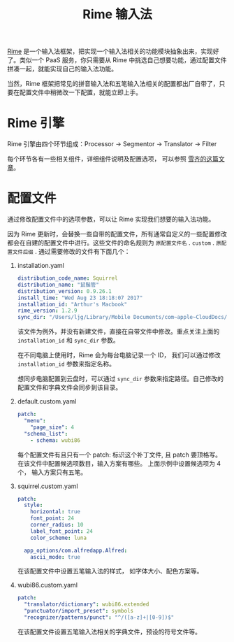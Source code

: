 #+title: Rime 输入法
#+options: toc:nil

[[http://rime.im/][Rime]] 是一个输入法框架，把实现一个输入法相关的功能模块抽象出来，实现好了。类似一个 PaaS 服务，你只需要从 Rime 中挑选自己想要功能，通过配置文件拼凑一起，就能实现自己的输入法功能。

当然，Rime 框架把常见的拼音输入法和五笔输入法相关的配置都出厂自带了，只要在配置文件中稍微改一下配置，就能立即上手。

* Rime 引擎

[[./images/rime_engine.jpg]]

Rime 引擎由四个环节组成：Processor → Segmentor → Translator → Filter

每个环节各有一些相关组件，详细组件说明及配置选项， 可以参照 [[https://github.com/LEOYoon-Tsaw/Rime_collections/blob/master/Rime_description.md][雪齐的这篇文章]]。

* 配置文件

通过修改配置文件中的选项参数，可以让 Rime 实现我们想要的输入法功能。

因为 Rime 更新时，会替换一些自带的配置文件，所有通常自定义的一些配置修改都会在自建的配置文件中进行。这些文件的命名规则为 =原配置文件名= . =custom= . =原配置文件后缀= .
通过需要修改的文件有下面几个：

1. installation.yaml
   #+BEGIN_SRC YAML
    distribution_code_name: Squirrel
    distribution_name: "鼠鬚管"
    distribution_version: 0.9.26.1
    install_time: "Wed Aug 23 18:18:07 2017"
    installation_id: "Arthur's Macbook"
    rime_version: 1.2.9
    sync_dir: "/Users/ljg/Library/Mobile Documents/com~apple~CloudDocs/3-config/6-Rime"
   #+END_SRC

   该文件为例外，并没有新建文件，直接在自带文件中修改。重点关注上面的 =installation_id= 和 =sync_dir= 参数。

   在不同电脑上使用时，Rime 会为每台电脑记录一个 ID， 我们可以通过修改 =installation_id= 参数来指定名称。

   想同步电脑配置到云盘时，可以通过 =sync_dir= 参数来指定路径。自己修改的配置文件和字典文件会同步到该目录。

2. default.custom.yaml

   #+BEGIN_SRC YAML
    patch:
      "menu":
        "page_size": 4
      "schema_list":
        - schema: wubi86
   #+END_SRC

   每个配置文件有且只有一个 patch: 标识这个补丁文件, 且 patch 要顶格写。在该文件中配置候选项数目，输入方案有哪些。 上面示例中设置候选项为 4 个， 输入方案只有五笔。

3. squirrel.custom.yaml

   #+BEGIN_SRC YAML
    patch:
      style:
        horizontal: true
        font_point: 24
        corner_radius: 10
        label_font_point: 24
        color_scheme: luna

      app_options/com.alfredapp.Alfred:
        ascii_mode: true
   #+END_SRC

   在该配置文件中设置五笔输入法的样式， 如字体大小、配色方案等。

4. wubi86.custom.yaml

   #+BEGIN_SRC YAML
    patch:
      "translator/dictionary": wubi86.extended
      "punctuator/import_preset": symbols
      "recognizer/patterns/punct": "^/([a-z]+|[0-9])$"
   #+END_SRC

   在该配置文件设置五笔输入法相关的字典文件，预设的符号文件等。
